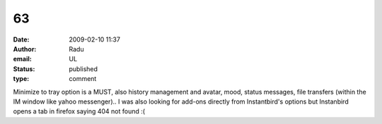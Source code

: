 63
##
:date: 2009-02-10 11:37
:author: Radu
:email: UL
:status: published
:type: comment

Minimize to tray option is a MUST, also history management and avatar, mood, status messages, file transfers (within the IM window like yahoo messenger).. I was also looking for add-ons directly from Instantbird's options but Instanbird opens a tab in firefox saying 404 not found :(
